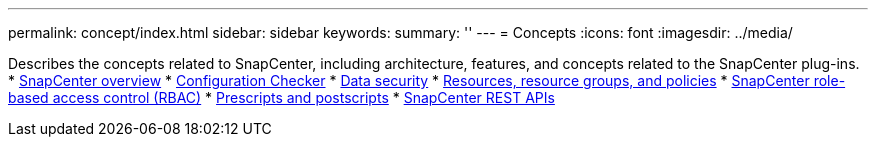 ---
permalink: concept/index.html
sidebar: sidebar
keywords:
summary: ''
---
= Concepts
:icons: font
:imagesdir: ../media/

Describes the concepts related to SnapCenter, including architecture, features, and concepts related to the SnapCenter plug-ins.
* xref:concept_snapcenter_overview.adoc[SnapCenter overview]
* xref:concept_configuration_checker.adoc[Configuration Checker]
* xref:reference_data_security.adoc[Data security]
* xref:concept_resources_resource_groups_and_policies.adoc[Resources, resource groups, and policies]
* xref:concept_snapcenter_role_based_access_control_rbac.adoc[SnapCenter role-based access control (RBAC)]
* xref:concept_prescripts_and_postscripts.adoc[Prescripts and postscripts]
* xref:concept_snapcenter_rest_apis.adoc[SnapCenter REST APIs]
